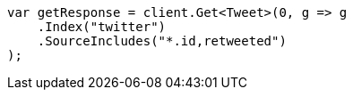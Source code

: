 // docs/get.asciidoc:73

////
IMPORTANT NOTE
==============
This file is generated from method Line73 in https://github.com/elastic/elasticsearch-net/tree/master/src/Examples/Examples/Docs/GetPage.cs#L54-L70.
If you wish to submit a PR to change this example, please change the source method above
and run dotnet run -- asciidoc in the ExamplesGenerator project directory.
////

[source, csharp]
----
var getResponse = client.Get<Tweet>(0, g => g
    .Index("twitter")
    .SourceIncludes("*.id,retweeted")
);
----
